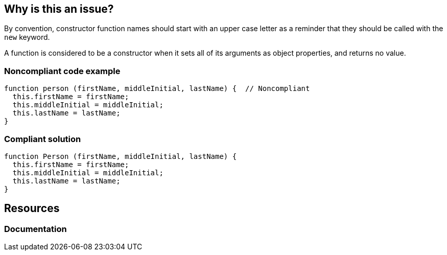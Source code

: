 == Why is this an issue?

By convention, constructor function names should start with an upper case letter as a reminder that they should be called with the ``++new++`` keyword.


A function is considered to be a constructor when it sets all of its arguments as object properties, and returns no value.


=== Noncompliant code example

[source,javascript]
----
function person (firstName, middleInitial, lastName) {  // Noncompliant
  this.firstName = firstName;
  this.middleInitial = middleInitial;
  this.lastName = lastName;
}
----


=== Compliant solution

[source,javascript]
----
function Person (firstName, middleInitial, lastName) {
  this.firstName = firstName;
  this.middleInitial = middleInitial;
  this.lastName = lastName;
}
----

== Resources
=== Documentation


ifdef::env-github,rspecator-view[]

'''
== Implementation Specification
(visible only on this page)

=== Message

Rename this constructor to "Xxx".


'''
== Comments And Links
(visible only on this page)

=== on 12 Nov 2015, 18:25:33 Linda Martin wrote:
LGTM!

endif::env-github,rspecator-view[]
